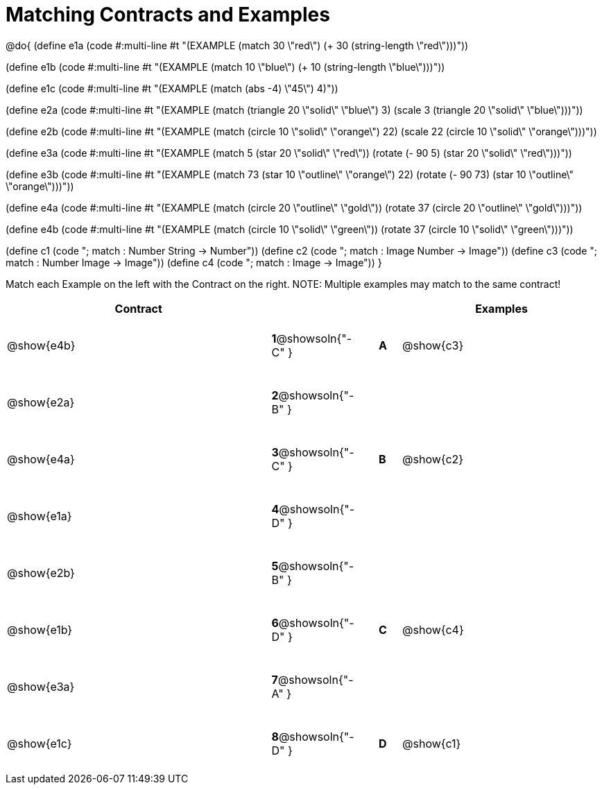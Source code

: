 =  Matching Contracts and Examples

++++
<style>
tt.pyret, tt.racket { font-size: .8rem; }
td {padding: 20px 0px !important; }
</style>
++++

@do{
(define e1a
   (code #:multi-line #t
"(EXAMPLE (match 30 \"red\")
         (+ 30 (string-length \"red\")))"))

(define e1b
   (code #:multi-line #t
"(EXAMPLE (match 10 \"blue\")
         (+ 10 (string-length \"blue\")))"))

(define e1c
   (code #:multi-line #t
"(EXAMPLE (match (abs -4) \"45\")
          4)"))

(define e2a
   (code #:multi-line #t
"(EXAMPLE (match (triangle 20 \"solid\" \"blue\") 3)
         (scale 3 (triangle 20 \"solid\" \"blue\")))"))

(define e2b
   (code #:multi-line #t
"(EXAMPLE (match (circle 10 \"solid\" \"orange\") 22)
         (scale 22 (circle 10 \"solid\" \"orange\")))"))

(define e3a
   (code #:multi-line #t
"(EXAMPLE (match 5 (star 20 \"solid\" \"red\"))
         (rotate (- 90 5)
                 (star 20 \"solid\" \"red\")))"))

(define e3b
   (code #:multi-line #t
"(EXAMPLE (match 73 (star 10 \"outline\" \"orange\") 22)
         (rotate (- 90 73) (star 10 \"outline\" \"orange\")))"))

(define e4a
   (code #:multi-line #t
"(EXAMPLE (match (circle 20 \"outline\" \"gold\"))
         (rotate 37 (circle 20 \"outline\" \"gold\")))"))

(define e4b
   (code #:multi-line #t
"(EXAMPLE (match (circle 10 \"solid\" \"green\"))
         (rotate 37 (circle 10 \"solid\" \"green\")))"))


(define c1 (code "; match : Number String -> Number"))
(define c2 (code "; match : Image Number -> Image"))
(define c3 (code "; match : Number Image -> Image"))
(define c4 (code "; match : Image -> Image"))
}

Match each Example on the left with the Contract on the right. NOTE: Multiple examples may match to the same contract!

[cols=".^12a,^.^2a,1a,^.^1a,.^9a",options="header",stripes="none",grid="none",frame="none"]
|===
| Contract                   |                      ||       | Examples
| @show{e4b}   |*1*@showsoln{"-C" }||*A*    | @show{c3}
| @show{e2a}   |*2*@showsoln{"-B" }||       |
| @show{e4a}   |*3*@showsoln{"-C" }||*B*    | @show{c2}
| @show{e1a}   |*4*@showsoln{"-D" }||       |
| @show{e2b}   |*5*@showsoln{"-B" }||       |
| @show{e1b}   |*6*@showsoln{"-D" }||*C*    | @show{c4}
| @show{e3a}   |*7*@showsoln{"-A" }||       |
| @show{e1c}   |*8*@showsoln{"-D" }||*D*    | @show{c1}
|===
